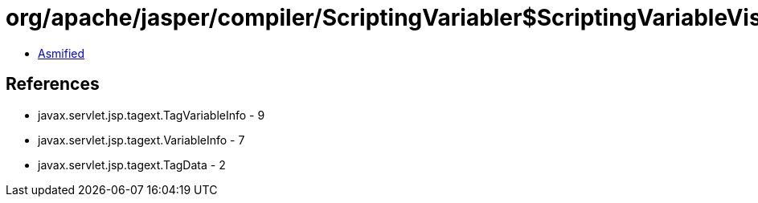 = org/apache/jasper/compiler/ScriptingVariabler$ScriptingVariableVisitor.class

 - link:ScriptingVariabler$ScriptingVariableVisitor-asmified.java[Asmified]

== References

 - javax.servlet.jsp.tagext.TagVariableInfo - 9
 - javax.servlet.jsp.tagext.VariableInfo - 7
 - javax.servlet.jsp.tagext.TagData - 2

